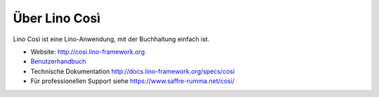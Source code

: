 ==============
Über Lino Così
==============

Lino Così ist eine Lino-Anwendung, mit der Buchhaltung einfach ist.

- Website: http://cosi.lino-framework.org

- `Benutzerhandbuch
  <http://de.cosi.lino-framework.org/>`__

- Technische Dokumentation
  http://docs.lino-framework.org/specs/cosi

- Für professionellen Support
  siehe https://www.saffre-rumma.net/cosi/

